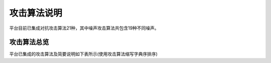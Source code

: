 攻击算法说明
~~~~~~~~~~~~

平台目前已集成对抗攻击算法21种，其中噪声攻击算法共包含19种不同噪声。

攻击算法总览
^^^^^^^^^^^^

平台已集成的攻击算法及简要说明如下表所示(使用攻击算法缩写字典序排序)